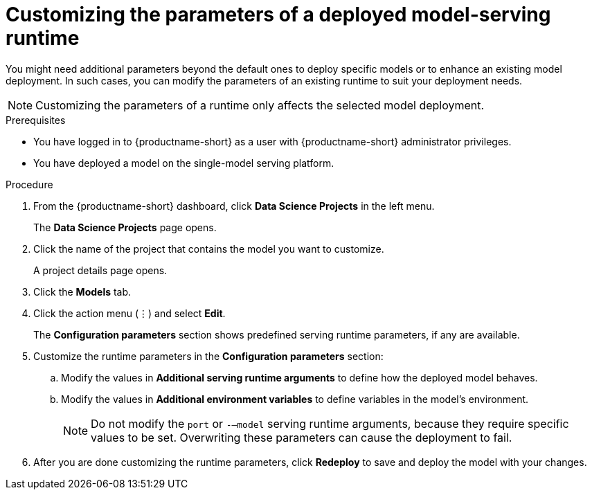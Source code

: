 :_module-type: PROCEDURE

[id="customizing-parameters-serving-runtime{context}"]
= Customizing the parameters of a deployed model-serving runtime

[role='_abstract']
You might need additional parameters beyond the default ones to deploy specific models or to enhance an existing model deployment. In such cases, you can modify the parameters of an existing runtime to suit your deployment needs.

NOTE: Customizing the parameters of a runtime only affects the selected model deployment.

.Prerequisites
* You have logged in to {productname-short} as a user with {productname-short} administrator privileges.
* You have deployed a model on the single-model serving platform.

.Procedure
. From the {productname-short} dashboard, click *Data Science Projects* in the left menu.
+
The *Data Science Projects* page opens.
. Click the name of the project that contains the model you want to customize.
+
A project details page opens.
. Click the *Models* tab.
. Click the action menu (⋮) and select *Edit*.
+
The *Configuration parameters* section shows predefined serving runtime parameters, if any are available.
. Customize the runtime parameters in the *Configuration parameters* section:
.. Modify the values in *Additional serving runtime arguments* to define how the deployed model behaves.
.. Modify the values in *Additional environment variables* to define variables in the model's environment.
+
NOTE: Do not modify the `port` or `-–model` serving runtime arguments, because they require specific values to be set. Overwriting these parameters can cause the deployment to fail.
. After you are done customizing the runtime parameters, click *Redeploy* to save and deploy the model with your changes.

// .Verification
// <How do they verify that the parameters were customized successfully? Where would they see errors if it failed?>

// .Additional resources
// <Link to reference with info on parameters that can be customized>
